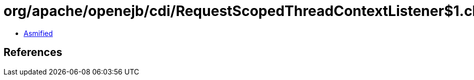 = org/apache/openejb/cdi/RequestScopedThreadContextListener$1.class

 - link:RequestScopedThreadContextListener$1-asmified.java[Asmified]

== References

